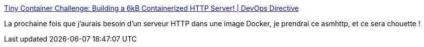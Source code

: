 :jbake-type: post
:jbake-status: published
:jbake-title: Tiny Container Challenge: Building a 6kB Containerized HTTP Server! | DevOps Directive
:jbake-tags: http,server,docker,image,optimisation,performance,_mois_avr.,_année_2021
:jbake-date: 2021-04-22
:jbake-depth: ../
:jbake-uri: shaarli/1619115701000.adoc
:jbake-source: https://nicolas-delsaux.hd.free.fr/Shaarli?searchterm=https%3A%2F%2Fdevopsdirective.com%2Fposts%2F2021%2F04%2Ftiny-container-image%2F&searchtags=http+server+docker+image+optimisation+performance+_mois_avr.+_ann%C3%A9e_2021
:jbake-style: shaarli

https://devopsdirective.com/posts/2021/04/tiny-container-image/[Tiny Container Challenge: Building a 6kB Containerized HTTP Server! | DevOps Directive]

La prochaine fois que j'aurais besoin d'un serveur HTTP dans une image Docker, je prendrai ce asmhttp, et ce sera chouette !
